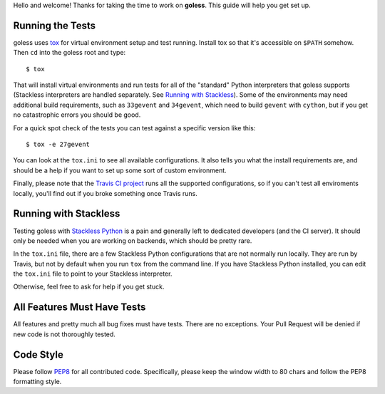 Hello and welcome!  Thanks for taking the time to work on **goless**.
This guide will help you get set up.

Running the Tests
=================

goless uses `tox`_ for virtual environment setup and test running.
Install tox so that it's accessible on ``$PATH`` somehow.
Then ``cd`` into the goless root and type::

  $ tox

That will install virtual environments and run tests
for all of the "standard" Python interpreters that goless supports
(Stackless interpreters are handled separately. See `Running with Stackless`_).
Some of the environments may need additional build requirements,
such as ``33gevent`` and ``34gevent``,
which need to build ``gevent`` with ``cython``,
but if you get no catastrophic errors you should be good.

For a quick spot check of the tests you can test against a specific version
like this::

  $ tox -e 27gevent

You can look at the ``tox.ini`` to see all available configurations.
It also tells you what the install requirements are,
and should be a help if you want to set up some sort of custom environment.

Finally, please note that the `Travis CI project`_ runs
all the supported configurations, so if you can't test all enviroments locally,
you'll find out if you broke something once Travis runs.

Running with Stackless
======================

Testing goless with `Stackless Python`_ is a pain
and generally left to dedicated developers (and the CI server).
It should only be needed when you are working on backends,
which should be pretty rare.

In the ``tox.ini`` file, there are a few Stackless Python configurations
that are not normally run locally.
They are run by Travis, but not by default
when you run ``tox`` from the command line.
If you have Stackless Python installed,
you can edit the ``tox.ini`` file to point to your Stackless interpreter.

Otherwise, feel free to ask for help if you get stuck.

All Features Must Have Tests
============================

All features and pretty much all bug fixes must have tests.
There are no exceptions.
Your Pull Request will be denied if new code is not thoroughly tested.

Code Style
==========

Please follow `PEP8`_ for all contributed code.  Specifically, please keep
the window width to 80 chars and follow the PEP8 formatting style.

.. _`tox`: http://codespeak.net/tox/
.. _`Travis CI project`: https://travis-ci.org/Contextualist/goless
.. _Stackless Python: http://www.stackless.com/
.. _`PEP8`: http://www.python.org/dev/peps/pep-0008/
